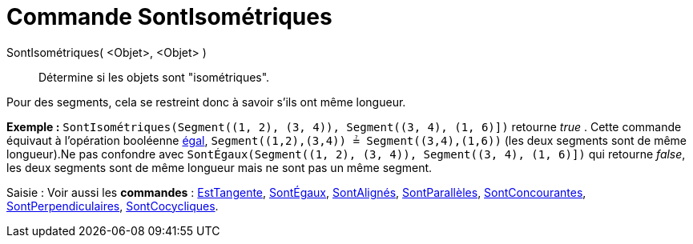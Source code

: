 = Commande SontIsométriques
:page-en: commands/AreCongruent_Command
ifdef::env-github[:imagesdir: /fr/modules/ROOT/assets/images]

SontIsométriques( <Objet>, <Objet> )::
  Détermine si les objets sont "isométriques".

Pour des segments, cela se restreint donc à savoir s'ils ont même longueur.

[EXAMPLE]
====

*Exemple :* `++SontIsométriques(Segment((1, 2), (3, 4)), Segment((3, 4), (1, 6)])++` retourne _true_ . Cette commande
équivaut à l'opération booléenne xref:/Valeurs_booléennes.adoc[égal], `++Segment((1,2),(3,4)) ≟ Segment((3,4),(1,6))++`
(les deux segments sont de même longueur).Ne pas confondre avec
`++SontÉgaux(Segment((1, 2), (3, 4)), Segment((3, 4), (1, 6)])++` qui retourne _false_, les deux segments sont de même
longueur mais ne sont pas un même segment.

====

[.kcode]#Saisie :# Voir aussi les *commandes* : xref:/commands/EstTangente.adoc[EstTangente],
xref:/commands/SontÉgaux.adoc[SontÉgaux], xref:/commands/SontAlignés.adoc[SontAlignés],
xref:/commands/SontParallèles.adoc[SontParallèles], xref:/commands/SontConcourantes.adoc[SontConcourantes],
xref:/commands/SontPerpendiculaires.adoc[SontPerpendiculaires], xref:/commands/SontCocycliques.adoc[SontCocycliques].
